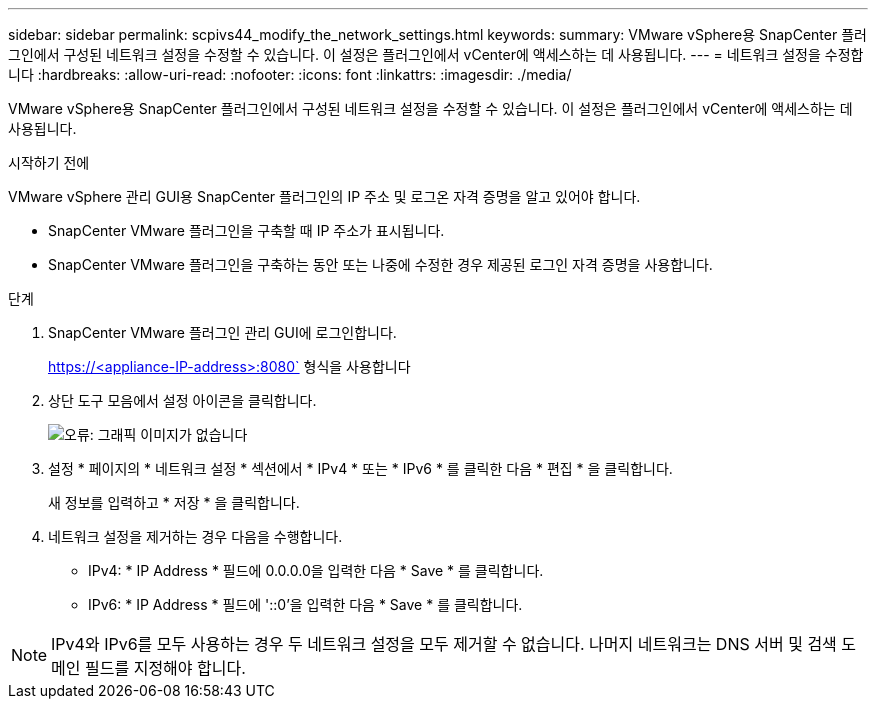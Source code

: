 ---
sidebar: sidebar 
permalink: scpivs44_modify_the_network_settings.html 
keywords:  
summary: VMware vSphere용 SnapCenter 플러그인에서 구성된 네트워크 설정을 수정할 수 있습니다. 이 설정은 플러그인에서 vCenter에 액세스하는 데 사용됩니다. 
---
= 네트워크 설정을 수정합니다
:hardbreaks:
:allow-uri-read: 
:nofooter: 
:icons: font
:linkattrs: 
:imagesdir: ./media/


VMware vSphere용 SnapCenter 플러그인에서 구성된 네트워크 설정을 수정할 수 있습니다. 이 설정은 플러그인에서 vCenter에 액세스하는 데 사용됩니다.

.시작하기 전에
VMware vSphere 관리 GUI용 SnapCenter 플러그인의 IP 주소 및 로그온 자격 증명을 알고 있어야 합니다.

* SnapCenter VMware 플러그인을 구축할 때 IP 주소가 표시됩니다.
* SnapCenter VMware 플러그인을 구축하는 동안 또는 나중에 수정한 경우 제공된 로그인 자격 증명을 사용합니다.


.단계
. SnapCenter VMware 플러그인 관리 GUI에 로그인합니다.
+
https://<appliance-IP-address>:8080` 형식을 사용합니다

. 상단 도구 모음에서 설정 아이콘을 클릭합니다.
+
image:scpivs44_image31.png["오류: 그래픽 이미지가 없습니다"]

. 설정 * 페이지의 * 네트워크 설정 * 섹션에서 * IPv4 * 또는 * IPv6 * 를 클릭한 다음 * 편집 * 을 클릭합니다.
+
새 정보를 입력하고 * 저장 * 을 클릭합니다.

. 네트워크 설정을 제거하는 경우 다음을 수행합니다.
+
** IPv4: * IP Address * 필드에 0.0.0.0을 입력한 다음 * Save * 를 클릭합니다.
** IPv6: * IP Address * 필드에 '::0'을 입력한 다음 * Save * 를 클릭합니다.





NOTE: IPv4와 IPv6를 모두 사용하는 경우 두 네트워크 설정을 모두 제거할 수 없습니다. 나머지 네트워크는 DNS 서버 및 검색 도메인 필드를 지정해야 합니다.
